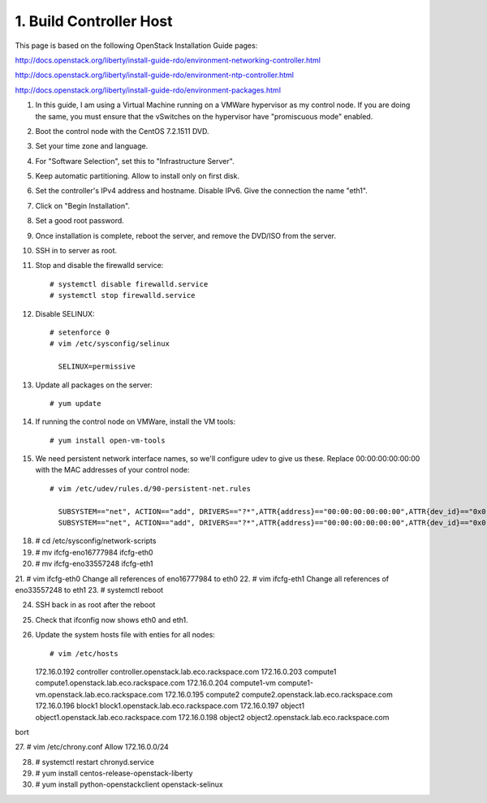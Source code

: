 .. highlight:: none

1. Build Controller Host
========================

This page is based on the following OpenStack Installation Guide pages:

http://docs.openstack.org/liberty/install-guide-rdo/environment-networking-controller.html

http://docs.openstack.org/liberty/install-guide-rdo/environment-ntp-controller.html

http://docs.openstack.org/liberty/install-guide-rdo/environment-packages.html

1. In this guide, I am using a Virtual Machine running on a VMWare hypervisor as my control node. If you are doing the same, you must ensure that the vSwitches on the hypervisor have "promiscuous mode" enabled.
2. Boot the control node with the CentOS 7.2.1511 DVD.
3. Set your time zone and language.
4. For "Software Selection", set this to "Infrastructure Server".
5. Keep automatic partitioning. Allow to install only on first disk.
6. Set the controller's IPv4 address and hostname. Disable IPv6. Give the connection the name "eth1".
7. Click on "Begin Installation".
8. Set a good root password.
9. Once installation is complete, reboot the server, and remove the DVD/ISO from the server.

10. SSH in to server as root.
11. Stop and disable the firewalld service::

     # systemctl disable firewalld.service
     # systemctl stop firewalld.service
12. Disable SELINUX::

     # setenforce 0
     # vim /etc/sysconfig/selinux

       SELINUX=permissive
13. Update all packages on the server::

     # yum update
14. If running the control node on VMWare, install the VM tools::

     # yum install open-vm-tools
15. We need persistent network interface names, so we'll configure udev to give us these. Replace 00:00:00:00:00:00 with the MAC addresses of your control node::

     # vim /etc/udev/rules.d/90-persistent-net.rules

       SUBSYSTEM=="net", ACTION=="add", DRIVERS=="?*",ATTR{address}=="00:00:00:00:00:00",ATTR{dev_id}=="0x0", ATTR{type}=="1",KERNEL=="eno*", NAME="eth0"
       SUBSYSTEM=="net", ACTION=="add", DRIVERS=="?*",ATTR{address}=="00:00:00:00:00:00",ATTR{dev_id}=="0x0", ATTR{type}=="1",KERNEL=="eno*", NAME="eth1"
18. # cd /etc/sysconfig/network-scripts
19. # mv ifcfg-eno16777984 ifcfg-eth0
20. # mv ifcfg-eno33557248 ifcfg-eth1
21. # vim ifcfg-eth0
Change all references of eno16777984 to eth0
22. # vim ifcfg-eth1
Change all references of eno33557248 to eth1
23. # systemctl reboot

24. SSH back in as root after the reboot
25. Check that ifconfig now shows eth0 and eth1.
26. Update the system hosts file with enties for all nodes::

    # vim /etc/hosts

    172.16.0.192 controller controller.openstack.lab.eco.rackspace.com
    172.16.0.203 compute1 compute1.openstack.lab.eco.rackspace.com
    172.16.0.204 compute1-vm compute1-vm.openstack.lab.eco.rackspace.com
    172.16.0.195 compute2 compute2.openstack.lab.eco.rackspace.com
    172.16.0.196 block1 block1.openstack.lab.eco.rackspace.com
    172.16.0.197 object1 object1.openstack.lab.eco.rackspace.com
    172.16.0.198 object2 object2.openstack.lab.eco.rackspace.com
bort

27. # vim /etc/chrony.conf
Allow 172.16.0.0/24

28. # systemctl restart chronyd.service
29. # yum install centos-release-openstack-liberty
30. # yum install python-openstackclient openstack-selinux
